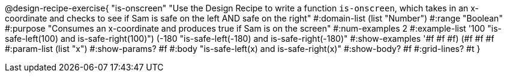 @design-recipe-exercise{ "is-onscreen" "Use the Design Recipe to write a function `is-onscreen`, which takes in an x-coordinate
and checks to see if Sam is safe on the left AND safe on the right" 
  #:domain-list (list "Number") 
  #:range "Boolean" 
  #:purpose "Consumes an x-coordinate and produces true if Sam is on the screen" 
  #:num-examples 2
  #:example-list '((100 "is-safe-left(100) and is-safe-right(100)")
                   (-180 "is-safe-left(-180) and is-safe-right(-180)")) 
  #:show-examples '((#f #f #f) (#f #f #f))
  #:param-list (list "x") 
  #:show-params? #f
  #:body "is-safe-left(x) and is-safe-right(x)"
  #:show-body? #f #:grid-lines? #t }

